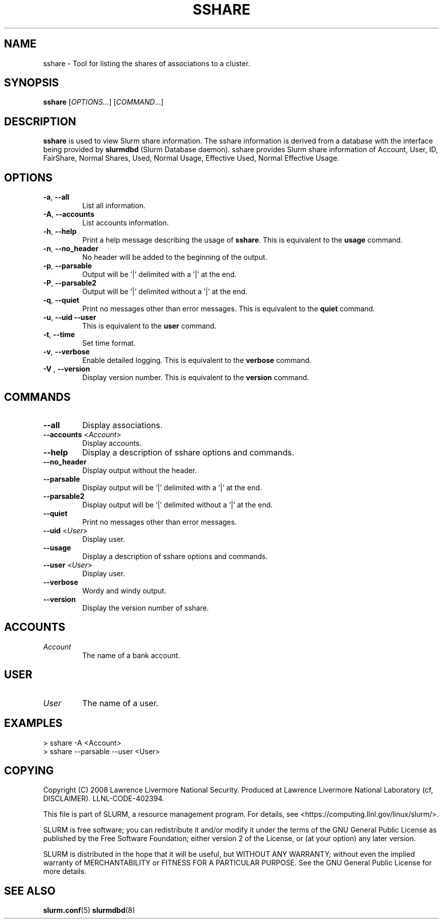 .TH SSHARE "12" "November 2008" "sshare 1.4.0-pre4" "Slurm components"

.SH "NAME"
sshare \- Tool for listing the shares of associations to a cluster.

.SH "SYNOPSIS"
\fBsshare\fR [\fIOPTIONS\fR...] [\fICOMMAND\fR...]

.SH "DESCRIPTION"
\fBsshare\fR is used to view Slurm share information.
The sshare information is derived from a database with the interface 
being provided by \fBslurmdbd\fR (Slurm Database daemon).
sshare provides Slurm share information of Account, User, ID,
FairShare, Normal Shares, Used, Normal Usage, Effective Used, Normal Effective Usage.


.SH "OPTIONS"

.TP
\fB\-a\fR, \fB\-\-all\fR
List all information.

.TP
\fB\-A\fR, \fB\-\-accounts\fR
List accounts information.

.TP
\fB\-h\fR, \fB\-\-help\fR
Print a help message describing the usage of \fBsshare\fR.
This is equivalent to the \fBusage\fR command.

.TP
\fB\-n\fR, \fB\-\-no_header\fR
No header will be added to the beginning of the output.

.TP
\fB\-p\fR, \fB\-\-parsable\fR
Output will be '|' delimited with a '|' at the end.

.TP
\fB\-P\fR, \fB\-\-parsable2\fR
Output will be '|' delimited without a '|' at the end.

.TP
\fB\-q\fR, \fB\-\-quiet\fR
Print no messages other than error messages.
This is equivalent to the \fBquiet\fR command.

.TP
\fB\-u\fR, \fB\-\-uid\fR \fB\-\-user\fR
This is equivalent to the \fBuser\fR command.

.TP
\fB\-t\fR, \fB\-\-time\fR
Set time format.

.TP
\fB\-v\fR, \fB\-\-verbose\fR
Enable detailed logging. 
This is equivalent to the \fBverbose\fR command.

.TP
\fB\-V\fR , \fB\-\-version\fR
Display version number.
This is equivalent to the \fBversion\fR command.

.SH "COMMANDS"

.TP
\fB\-\-all\fR
Display associations.

.TP
\fB\-\-accounts\fR <\fIAccount\fR> 
Display accounts.

.TP
\fB\-\-help\fP
Display a description of sshare options and commands.

.TP
\fB\-\-no_header\fP
Display output without the header.

.TP
\fB\-\-parsable\fP
Display output will be '|' delimited with a '|' at the end.

.TP
\fB\-\-parsable2\fP
Display output will be '|' delimited without a '|' at the end.

.TP
\fB\-\-quiet\fP
Print no messages other than error messages.

.TP
\fB\-\-uid\fP <\fIUser\fR>
Display user.

.TP
\fB\-\-usage\fP
Display a description of sshare options and commands.

.TP
\fB\-\-user\fP <\fIUser\fR> 
Display user.

.TP
\fB\-\-verbose\fP
Wordy and windy output. 


.TP
\fB\-\-version\fP
Display the version number of sshare.


.SH " ACCOUNTS "

.TP
\fIAccount\fP
The name of a bank account.

.RE

.SH " USER "

.TP
\fIUser\fP
The name of a user.

.RE

.SH "EXAMPLES"
.eo
.br
> sshare -A <Account>
.br
.br
> sshare --parsable --user <User>
.br

.ec

.SH "COPYING"
Copyright (C) 2008 Lawrence Livermore National Security.
Produced at Lawrence Livermore National Laboratory (cf, DISCLAIMER).
LLNL\-CODE\-402394.
.LP
This file is part of SLURM, a resource management program.
For details, see <https://computing.llnl.gov/linux/slurm/>.
.LP
SLURM is free software; you can redistribute it and/or modify it under
the terms of the GNU General Public License as published by the Free
Software Foundation; either version 2 of the License, or (at your option)
any later version.
.LP
SLURM is distributed in the hope that it will be useful, but WITHOUT ANY
WARRANTY; without even the implied warranty of MERCHANTABILITY or FITNESS
FOR A PARTICULAR PURPOSE.  See the GNU General Public License for more
details.

.SH "SEE ALSO"
\fBslurm.conf\fR(5)
\fBslurmdbd\fR(8)

